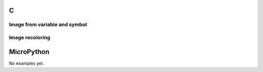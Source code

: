C
^

Image from variable and symbol 
"""""""""""""""""""""""""""""""

.. lv_example:: lv_ex_widgets/lv_ex_img/lv_ex_img_1
  :language: c


Image recoloring 
""""""""""""""""

.. lv_example:: lv_ex_widgets/lv_ex_img/lv_ex_img_2
  :language: c


MicroPython
^^^^^^^^^^^

No examples yet.
